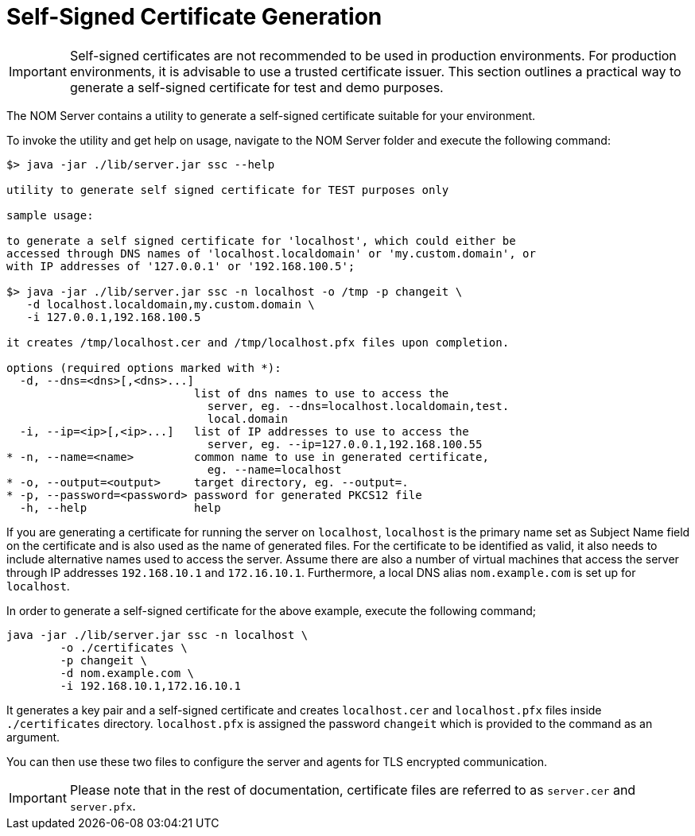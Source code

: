 :description: This section contains instructions to generate a self-signed certificate for test purposes.
= Self-Signed Certificate Generation

[IMPORTANT]
====
Self-signed certificates are not recommended to be used in production environments.
For production environments, it is advisable to use a trusted certificate issuer.
This section outlines a practical way to generate a self-signed certificate for test and demo purposes.
====

The NOM Server contains a utility to generate a self-signed certificate suitable for your environment.

To invoke the utility and get help on usage, navigate to the NOM Server folder and execute the following command:

[source, terminal, role=noheader]
----
$> java -jar ./lib/server.jar ssc --help

utility to generate self signed certificate for TEST purposes only

sample usage:

to generate a self signed certificate for 'localhost', which could either be
accessed through DNS names of 'localhost.localdomain' or 'my.custom.domain', or
with IP addresses of '127.0.0.1' or '192.168.100.5';

$> java -jar ./lib/server.jar ssc -n localhost -o /tmp -p changeit \
   -d localhost.localdomain,my.custom.domain \
   -i 127.0.0.1,192.168.100.5

it creates /tmp/localhost.cer and /tmp/localhost.pfx files upon completion.

options (required options marked with *):
  -d, --dns=<dns>[,<dns>...]
                            list of dns names to use to access the
                              server, eg. --dns=localhost.localdomain,test.
                              local.domain
  -i, --ip=<ip>[,<ip>...]   list of IP addresses to use to access the
                              server, eg. --ip=127.0.0.1,192.168.100.55
* -n, --name=<name>         common name to use in generated certificate,
                              eg. --name=localhost
* -o, --output=<output>     target directory, eg. --output=.
* -p, --password=<password> password for generated PKCS12 file
  -h, --help                help
----

If you are generating a certificate for running the server on `localhost`, `localhost` is the primary name set as Subject Name field on the certificate and is also used as the name of generated files.
For the certificate to be identified as valid, it also needs to include alternative names used to access the server.
Assume there are also a number of virtual machines that access the server through IP addresses `192.168.10.1` and `172.16.10.1`.
Furthermore, a local DNS alias `nom.example.com` is set up for `localhost`.

In order to generate a self-signed certificate for the above example, execute the following command;

[source, terminal, role=noheader]
----
java -jar ./lib/server.jar ssc -n localhost \
	-o ./certificates \
	-p changeit \
	-d nom.example.com \
	-i 192.168.10.1,172.16.10.1
----

It generates a key pair and a self-signed certificate and creates `localhost.cer` and `localhost.pfx` files inside `./certificates` directory.
`localhost.pfx` is assigned the password `changeit` which is provided to the command as an argument.

You can then use these two files to configure the server and agents for TLS encrypted communication.

[IMPORTANT]
====
Please note that in the rest of documentation, certificate files are referred to as `server.cer` and `server.pfx`.
====

